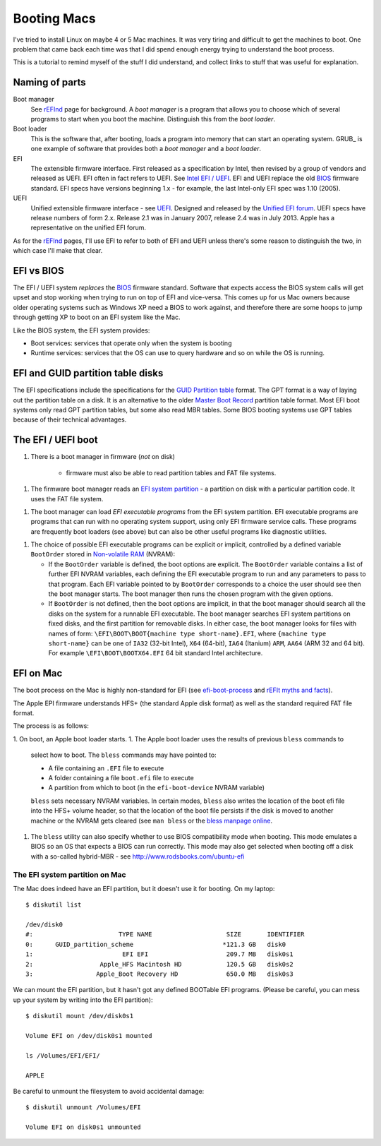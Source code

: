 ############
Booting Macs
############

I've tried to install Linux on maybe 4 or 5 Mac machines.  It was very tiring
and difficult to get the machines to boot.  One problem that came back each time
was that I did spend enough energy trying to understand the boot process.

This is a tutorial to remind myself of the stuff I did understand, and collect
links to stuff that was useful for explanation.

***************
Naming of parts
***************

Boot manager
    See rEFInd_ page for background.  A *boot manager* is a program that allows
    you to choose which of several programs to start when you boot the machine.
    Distinguish this from the *boot loader*.

Boot loader
    This is the software that, after booting, loads a program into memory that
    can start an operating system. GRUB_ is one example of software that
    provides both a *boot manager* and a *boot loader*.

EFI
    The extensible firmware interface.  First released as a specification by
    Intel, then revised by a group of vendors and released as UEFI.  EFI often
    in fact refers to UEFI. See `Intel EFI / UEFI`_.  EFI and UEFI replace the
    old BIOS_ firmware standard. EFI specs have versions beginning 1.x - for
    example, the last Intel-only EFI spec was 1.10 (2005).

UEFI
    Unified extensible firmware interface - see UEFI_.  Designed and released by
    the `Unified EFI forum`_. UEFI specs have release numbers of form 2.x.
    Release 2.1 was in January 2007, release 2.4 was in July 2013.  Apple has a
    representative on the unified EFI forum.

As for the rEFInd_ pages, I'll use EFI to refer to both of EFI and UEFI unless
there's some reason to distinguish the two, in which case I'll make that clear.

***********
EFI vs BIOS
***********

The EFI / UEFI system *replaces* the BIOS_ firmware standard.
Software that expects access the BIOS system calls will get upset and stop
working when trying to run on top of EFI and vice-versa.  This comes up for us
Mac owners because older operating systems such as Windows XP need a BIOS to
work against, and therefore there are some hoops to jump through getting XP to
boot on an EFI system like the Mac.

Like the BIOS system, the EFI system provides:

* Boot services: services that operate only when the system is booting
* Runtime services: services that the OS can use to query hardware and so on
  while the OS is running.

**********************************
EFI and GUID partition table disks
**********************************

The EFI specifications include the specifications for the `GUID Partition
table`_ format. The GPT format is a way of laying out the partition table on a
disk.  It is an alternative to the older `Master Boot Record`_ partition table
format.  Most EFI boot systems only read GPT partition tables, but some also
read MBR tables.  Some BIOS booting systems use GPT tables because of their
technical advantages.

*******************
The EFI / UEFI boot
*******************

1. There is a boot manager in firmware (*not* on disk)

    * firmware must also be able to read partition tables and FAT file systems.

1. The firmware boot manager reads an `EFI system partition`_ - a partition on
   disk with a particular partition code. It uses the FAT file system.
1. The boot manager can load *EFI executable programs* from the EFI system
   partition.  EFI executable programs are programs that can run with no
   operating system support, using only EFI firmware service calls. These
   programs are frequently boot loaders (see above) but can also be other useful
   programs like diagnostic utilities.
1. The choice of possible EFI executable programs can be explicit or implicit,
   controlled by a defined variable ``BootOrder`` stored in `Non-volatile RAM`_
   (NVRAM):

   * If the ``BootOrder`` variable is defined, the boot options are explicit.
     The ``BootOrder`` variable contains a list of further EFI NVRAM variables,
     each defining the EFI executable program to run and any parameters to pass
     to that program. Each EFI variable pointed to by ``BootOrder`` corresponds
     to a choice the user should see then the boot manager starts.  The boot
     manager then runs the chosen program with the given options.

   * If ``BootOrder`` is not defined, then the boot options are implicit, in
     that the boot manager should search all the disks on the system for a
     runnable EFI executable. The boot manager searches EFI system partitions on
     fixed disks, and the first partition for removable disks.  In either case,
     the boot manager looks for files with names of form:
     ``\EFI\BOOT\BOOT{machine type short-name}.EFI``, where ``{machine type
     short-name}`` can be one of ``IA32`` (32-bit Intel), ``X64`` (64-bit),
     ``IA64`` (Itanium) ``ARM``, ``AA64`` (ARM 32 and 64 bit). For example
     ``\EFI\BOOT\BOOTX64.EFI`` 64 bit standard Intel architecture.

**********
EFI on Mac
**********

The boot process on the Mac is highly non-standard for EFI (see
`efi-boot-process
<http://homepage.ntlworld.com/jonathan.deboynepollard/FGA/efi-boot-process.html>`_
and `rEFIt myths and facts <http://refit.sourceforge.net/myths>`_).

The Apple EPI firmware understands HFS+ (the standard Apple disk format) as well
as the standard required FAT file format.

The process is as follows:

1. On boot, an Apple boot loader starts.
1. The Apple boot loader uses the results of previous ``bless`` commands to
   select how to boot. The ``bless`` commands may have pointed to:

   * A file containing an ``.EFI`` file to execute
   * A folder containing a file ``boot.efi`` file to execute
   * A partition from which to boot (in the ``efi-boot-device`` NVRAM variable)

   ``bless`` sets necessary NVRAM variables.  In certain modes, ``bless`` also
   writes the location of the boot efi file into the HFS+ volume header, so that
   the location of the boot file persists if the disk is moved to another
   machine or the NVRAM gets cleared (see ``man bless`` or the `bless manpage
   online
   <https://developer.apple.com/library/mac/documentation/Darwin/Reference/Manpages/man8/bless.8.html>`_.

1. The ``bless`` utility can also specify whether to use BIOS compatibility
   mode when booting.  This mode emulates a BIOS so an OS that expects a BIOS
   can run correctly.  This mode may also get selected when booting off a disk
   with a so-called hybrid-MBR - see http://www.rodsbooks.com/ubuntu-efi

The EFI system partition on Mac
===============================

The Mac does indeed have an EFI partition, but it doesn't use it for booting. On
my laptop::

    $ diskutil list

    /dev/disk0
    #:                       TYPE NAME                    SIZE       IDENTIFIER
    0:      GUID_partition_scheme                        *121.3 GB   disk0
    1:                        EFI EFI                     209.7 MB   disk0s1
    2:                  Apple_HFS Macintosh HD            120.5 GB   disk0s2
    3:                 Apple_Boot Recovery HD             650.0 MB   disk0s3

We can mount the EFI partition, but it hasn't got any defined BOOTable EFI
programs.  (Please be careful, you can mess up your system by writing into the
EFI partition)::

    $ diskutil mount /dev/disk0s1

    Volume EFI on /dev/disk0s1 mounted

    ls /Volumes/EFI/EFI/

    APPLE

Be careful to unmount the filesystem to avoid accidental damage::

    $ diskutil unmount /Volumes/EFI

    Volume EFI on disk0s1 unmounted

.. _BIOS: http://en.wikipedia.org/wiki/BIOS
.. _UEFI: http://en.wikipedia.org/wiki/Unified_Extensible_Firmware_Interface
.. _Intel EFI / UEFI: http://www.intel.com/content/www/us/en/architecture-and-technology/unified-extensible-firmware-interface/efi-homepage-general-technology.html
.. _EFI system partition: http://en.wikipedia.org/wiki/EFI_System_partition
.. _Booting: http://en.wikipedia.org/wiki/Booting
.. _rEFInd: http://www.rodsbooks.com/refind
.. _EFI boot loaders: http://www.rodsbooks.com/efi-bootloaders/index.html
.. _Unified EFI forum: http://en.wikipedia.org/wiki/Unified_EFI_Forum
.. _GUID partition table: http://en.wikipedia.org/wiki/GUID_Partition_Table
.. _Master Boot Record: http://en.wikipedia.org/wiki/Master_boot_record
.. _Non-volatile RAM: http://en.wikipedia.org/wiki/Non-volatile_random-access_memory
.. _UEFI 2.4 spec: http://www.uefi.org/specifications

